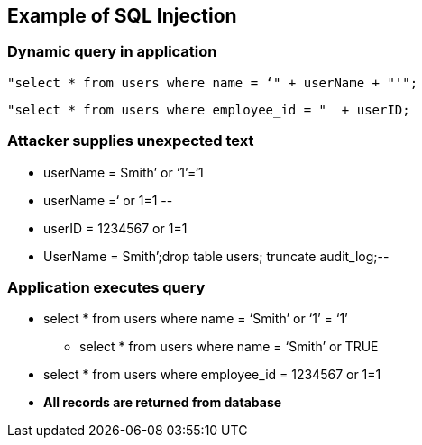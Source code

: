 == Example of SQL Injection

=== Dynamic query in application
-------------------------------------------------------
"select * from users where name = ‘" + userName + "'";
-------------------------------------------------------

-------------------------------------------------------

"select * from users where employee_id = "  + userID;
-------------------------------------------------------

=== Attacker supplies unexpected text
* userName = [red]#Smith’ or ‘1’=‘1#
* userName =[red]#‘ or 1=1 --#
* userID = [red]#1234567 or 1=1#
* UserName = [red]#Smith’;drop table users; truncate audit_log;--#

=== Application executes query
* select * from users where name = [red]#‘Smith’ or ‘1’ = ‘1’#
** select * from users where name = [red]#‘Smith’ or TRUE#
* select * from users where employee_id = 1234567 or 1=1
* *All records are returned from database*
